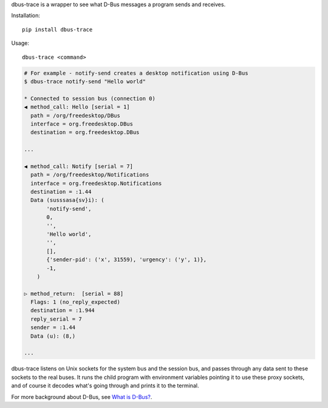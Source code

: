 dbus-trace is a wrapper to see what D-Bus messages a program sends and receives.

Installation::

    pip install dbus-trace

Usage::

    dbus-trace <command>

.. code-block:: shell-session

    # For example - notify-send creates a desktop notification using D-Bus
    $ dbus-trace notify-send "Hello world"

    * Connected to session bus (connection 0)
    ◀ method_call: Hello [serial = 1]
      path = /org/freedesktop/DBus
      interface = org.freedesktop.DBus
      destination = org.freedesktop.DBus

    ...

    ◀ method_call: Notify [serial = 7]
      path = /org/freedesktop/Notifications
      interface = org.freedesktop.Notifications
      destination = :1.44
      Data (susssasa{sv}i): (
           'notify-send',
           0,
           '',
           'Hello world',
           '',
           [],
           {'sender-pid': ('x', 31559), 'urgency': ('y', 1)},
           -1,
        )

    ▷ method_return:  [serial = 88]
      Flags: 1 (no_reply_expected)
      destination = :1.944
      reply_serial = 7
      sender = :1.44
      Data (u): (8,)

    ...

dbus-trace listens on Unix sockets for the system bus and the session bus, and
passes through any data sent to these sockets to the real buses. It runs the
child program with environment variables pointing it to use these proxy sockets,
and of course it decodes what's going through and prints it to the terminal.

For more background about D-Bus, see `What is D-Bus? <https://jeepney.readthedocs.io/en/latest/dbus-background.html>`_.
